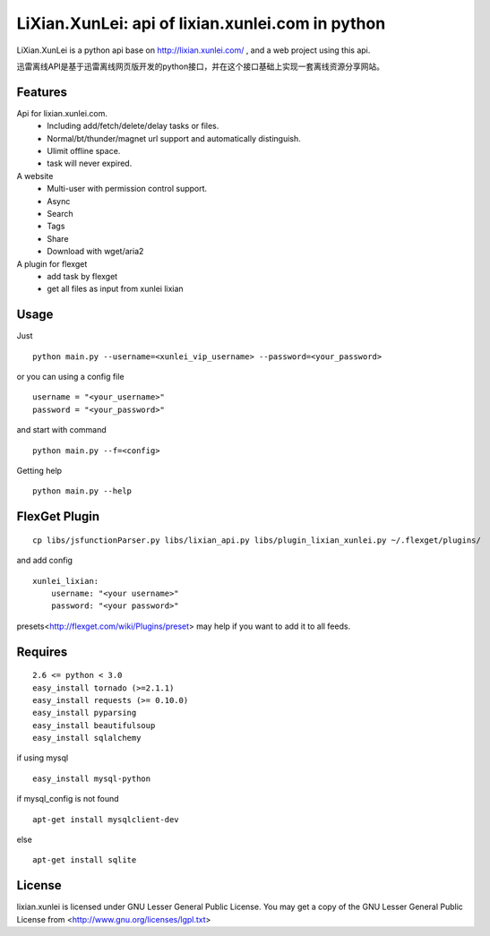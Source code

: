 LiXian.XunLei: api of lixian.xunlei.com in python
=================================================

LiXian.XunLei is a python api base on http://lixian.xunlei.com/ , and a web project using this api.

迅雷离线API是基于迅雷离线网页版开发的python接口，并在这个接口基础上实现一套离线资源分享网站。


Features
--------
Api for lixian.xunlei.com.
 - Including add/fetch/delete/delay tasks or files.
 - Normal/bt/thunder/magnet url support and automatically distinguish.
 - Ulimit offline space.
 - task will never expired.

A website
 - Multi-user with permission control support.
 - Async
 - Search
 - Tags
 - Share
 - Download with wget/aria2

A plugin for flexget
 - add task by flexget
 - get all files as input from xunlei lixian

Usage
-----
Just ::

    python main.py --username=<xunlei_vip_username> --password=<your_password>

or you can using a config file ::

    username = "<your_username>"
    password = "<your_password>"

and start with command ::

    python main.py --f=<config>

Getting help ::

    python main.py --help

FlexGet Plugin
--------------
::

    cp libs/jsfunctionParser.py libs/lixian_api.py libs/plugin_lixian_xunlei.py ~/.flexget/plugins/

and add config ::

    xunlei_lixian:
        username: "<your username>"
        password: "<your password>"

presets<http://flexget.com/wiki/Plugins/preset> may help if you want to add it to all feeds.

Requires
--------
::

    2.6 <= python < 3.0
    easy_install tornado (>=2.1.1)
    easy_install requests (>= 0.10.0)
    easy_install pyparsing
    easy_install beautifulsoup
    easy_install sqlalchemy

if using mysql ::

    easy_install mysql-python

if mysql_config is not found ::

    apt-get install mysqlclient-dev

else ::

    apt-get install sqlite


License
-------
lixian.xunlei is licensed under GNU Lesser General Public License.
You may get a copy of the GNU Lesser General Public License from <http://www.gnu.org/licenses/lgpl.txt>
